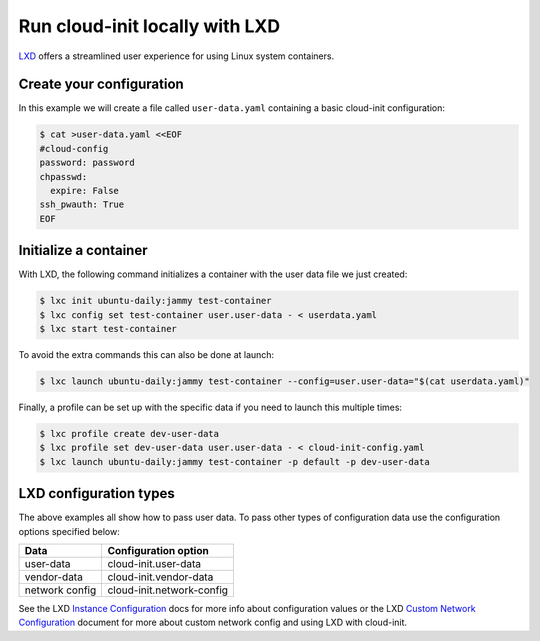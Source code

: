 .. _launch_lxd:

Run cloud-init locally with LXD
********************************

`LXD`_ offers a streamlined user experience for using Linux system containers.

Create your configuration
-------------------------

In this example we will create a file called ``user-data.yaml`` containing
a basic cloud-init configuration:

.. code-block:: shell-session

    $ cat >user-data.yaml <<EOF
    #cloud-config
    password: password
    chpasswd:
      expire: False
    ssh_pwauth: True
    EOF

Initialize a container
----------------------

With LXD, the following command initializes a container with the user data file
we just created:

.. code-block:: shell-session

    $ lxc init ubuntu-daily:jammy test-container
    $ lxc config set test-container user.user-data - < userdata.yaml
    $ lxc start test-container

To avoid the extra commands this can also be done at launch:

.. code-block:: shell-session

    $ lxc launch ubuntu-daily:jammy test-container --config=user.user-data="$(cat userdata.yaml)"

Finally, a profile can be set up with the specific data if you need to
launch this multiple times:

.. code-block:: shell-session

    $ lxc profile create dev-user-data
    $ lxc profile set dev-user-data user.user-data - < cloud-init-config.yaml
    $ lxc launch ubuntu-daily:jammy test-container -p default -p dev-user-data

LXD configuration types
-----------------------

The above examples all show how to pass user data. To pass other types of
configuration data use the configuration options specified below:

+----------------+---------------------------+
| Data           | Configuration option      |
+================+===========================+
| user-data      | cloud-init.user-data      |
+----------------+---------------------------+
| vendor-data    | cloud-init.vendor-data    |
+----------------+---------------------------+
| network config | cloud-init.network-config |
+----------------+---------------------------+

See the LXD `Instance Configuration`_ docs for more info about configuration
values or the LXD `Custom Network Configuration`_ document for more about
custom network config and using LXD with cloud-init.

.. LINKS
.. _LXD: https://ubuntu.com/lxd
.. _Instance Configuration: https://documentation.ubuntu.com/lxd/en/latest/instances/
.. _Custom Network Configuration: https://documentation.ubuntu.com/lxd/en/latest/cloud-init/

